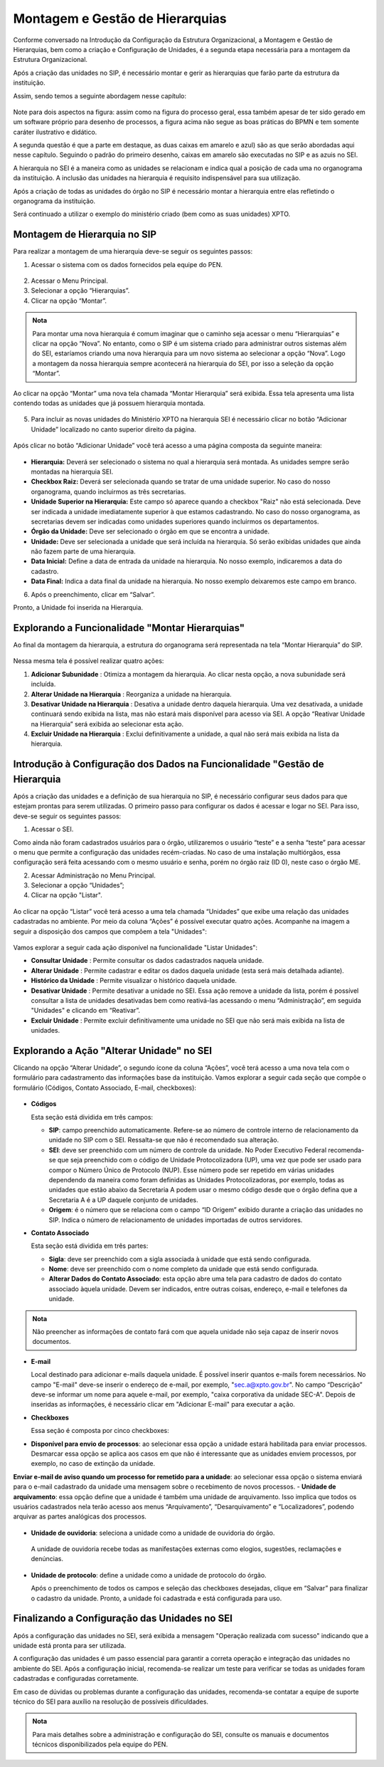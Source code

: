 Montagem e Gestão de Hierarquias
=================================

Conforme conversado na Introdução da Configuração da Estrutura Organizacional, a Montagem e Gestão de Hierarquias, bem como a criação e Configuração de Unidades, é a segunda etapa necessária para a montagem da Estrutura Organizacional. 

Após a criação das unidades no SIP, é necessário montar e gerir as hierarquias que farão parte da estrutura da instituição.

Assim, sendo temos a seguinte abordagem nesse capítulo: 

.. figure:: _static/images/03-01_Config_Estr_Organizacional_Processo_Unidades_Hierarquia.png

Note para dois aspectos na figura: assim como na figura do processo geral, essa também apesar de ter sido gerado em um software próprio para desenho de processos, a figura acima não segue as boas práticas do BPMN e tem somente caráter ilustrativo e didático.

A segunda questão é que a parte em destaque, as duas caixas em amarelo e azul) são as que serão abordadas aqui nesse capítulo. Seguindo o padrão do primeiro desenho, caixas em amarelo são executadas no SIP e as azuis no SEI.

A hierarquia no SEI é a maneira como as unidades se relacionam e indica qual a posição de cada uma no organograma da instituição. A inclusão das unidades na hierarquia é requisito indispensável para sua utilização. 

Após a criação de todas as unidades do órgão no SIP é necessário montar a hierarquia entre elas refletindo o organograma da instituição. 

Será continuado a utilizar o exemplo do ministério criado (bem como as suas unidades) XPTO.

.. figure:: _static/images/03-03_Mont-Gest-Hierarquias_Organograma.png

Montagem de Hierarquia no SIP
-----------------------------

Para realizar a montagem de uma hierarquia deve-se seguir os seguintes passos:

1. Acessar o sistema com os dados fornecidos pela equipe do PEN.

.. figure:: _static/images/02-03_Mont-Gest-Hierarquias_Tela_SIP.png

2. Acessar o Menu Principal.
3. Selecionar a opção “Hierarquias”.
4. Clicar na opção “Montar”.

.. figure:: _static/images/02-03_Mont-Gest-Hierarquias_MenuSIP_Montar-Hierarquias.png

.. admonition:: Nota

    Para montar uma nova hierarquia é comum imaginar que o caminho seja acessar o menu “Hierarquias” e clicar na opção “Nova”. No entanto, como o SIP é um sistema criado para administrar outros sistemas além do SEI, estaríamos criando uma nova hierarquia para um novo sistema ao selecionar a opção “Nova”. Logo a montagem da nossa hierarquia sempre acontecerá na hierarquia do SEI, por isso a seleção da opção “Montar”.

Ao clicar na opção “Montar” uma nova tela chamada “Montar Hierarquia” será exibida. Essa tela apresenta uma lista contendo todas as unidades que já possuem hierarquia montada.


.. figure:: _static/images/02-03_Mont-Gest-Hierarquias_TelaSIP_Montar-Hierarquia.png

05. Para incluir as novas unidades do Ministério XPTO na hierarquia SEI é necessário clicar no botão “Adicionar Unidade” localizado no canto superior direito da página.


.. figure:: _static/images/02-03_Mont-Gest-Hierarquias_TelaSIP_Montar-Hierarquia_Adc-Und.png


Após clicar no botão “Adicionar Unidade” você terá acesso a uma página composta da seguinte maneira:

.. figure:: _static/images/02-03_Mont-Gest-Hierarquias_TelaSIP_Adc-Und-Hierarquia.png

- **Hierarquia:** Deverá ser selecionado o sistema no qual a hierarquia será montada. As unidades sempre serão montadas na hierarquia SEI.
- **Checkbox Raiz:** Deverá ser selecionada quando se tratar de uma unidade superior. No caso do nosso organograma, quando incluirmos as três secretarias.
- **Unidade Superior na Hierarquia:** Este campo só aparece quando a checkbox "Raiz" não está selecionada. Deve ser indicada a unidade imediatamente superior à que estamos cadastrando. No caso do nosso organograma, as secretarias devem ser indicadas como unidades superiores quando incluirmos os departamentos.
- **Órgão da Unidade:** Deve ser selecionado o órgão em que se encontra a unidade.
- **Unidade:** Deve ser selecionada a unidade que será incluída na hierarquia. Só serão exibidas unidades que ainda não fazem parte de uma hierarquia.
- **Data Inicial:** Define a data de entrada da unidade na hierarquia. No nosso exemplo, indicaremos a data do cadastro.
- **Data Final:** Indica a data final da unidade na hierarquia. No nosso exemplo deixaremos este campo em branco.


06. Após o preenchimento, clicar em “Salvar”. 

Pronto, a Unidade foi inserida na Hierarquia.


Explorando a Funcionalidade "Montar Hierarquias"
------------------------------------------------

Ao final da montagem da hierarquia, a estrutura do organograma será representada na tela “Montar Hierarquia” do SIP.

.. figure:: _static/images/02-03_Mont-Gest-Hierarquias_TelaSIP_Montar-Hierarquia_Acoes.png

Nessa mesma tela é possível realizar quatro ações:

1. **Adicionar Subunidade** |Adicionar_Subunidade|: Otimiza a montagem da hierarquia. Ao clicar nesta opção, a nova subunidade será incluída.
2. **Alterar Unidade na Hierarquia** |Alterar_Unidade_na_Hierarquia|: Reorganiza a unidade na hierarquia.
3. **Desativar Unidade na Hierarquia** |Desativar_Unidade_na_Hierarquia|: Desativa a unidade dentro daquela hierarquia. Uma vez desativada, a unidade continuará sendo exibida na lista, mas não estará mais disponível para acesso via SEI. A opção “Reativar Unidade na Hierarquia” será exibida ao selecionar esta ação.
4. **Excluir Unidade na Hierarquia** |Excluir_Unidade_na_Hierarquia| : Exclui definitivamente a unidade, a qual não será mais exibida na lista da hierarquia.

.. |Adicionar_Subunidade| image:: _static/images/iconeSIP_Adicionar.png
   :align: middle
   :width: 30

.. |Alterar_Unidade_na_Hierarquia| image:: _static/images/iconeSEI_Alterar.png
   :align: middle
   :width: 30

.. |Desativar_Unidade_na_Hierarquia| image:: _static/images/iconeSEI_Desativar.png
   :align: middle
   :width: 30

.. |Excluir_Unidade_na_Hierarquia| image:: _static/images/iconeSEI_Excluir.png
   :align: middle
   :width: 30

Introdução à Configuração dos Dados na Funcionalidade "Gestão de Hierarquia
----------------------------------------------------------------------------

Após a criação das unidades e a definição de sua hierarquia no SIP, é necessário configurar seus dados para que estejam prontas para serem utilizadas. O primeiro passo para configurar os dados é acessar e logar no SEI. Para isso, deve-se seguir os seguintes passos:

01. Acessar o SEI.

Como ainda não foram cadastrados usuários para o órgão, utilizaremos o usuário “teste” e a senha “teste” para acessar o menu que permite a configuração das unidades recém-criadas. No caso de uma instalação multiórgãos, essa configuração será feita acessando com o mesmo usuário e senha, porém no órgão raiz (ID 0), neste caso o órgão ME.

02. Acessar Administração no Menu Principal.

03. Selecionar a opção “Unidades”;

04. Clicar na opção "Listar".

.. figure:: _static/images/02-03_Mont-Gest-Hierarquias_Menu00_Unidades-Listar.png


.. figure:: _static/images/02-03_Mont-Gest-Hierarquias_Menu01_Unidades-Listar.png


Ao clicar na opção “Listar” você terá acesso a uma tela chamada “Unidades” que exibe uma relação das unidades cadastradas no ambiente. Por meio da coluna “Ações” é possível executar quatro ações. Acompanhe na imagem a seguir a disposição dos campos que compõem a tela "Unidades":

.. figure:: _static/images/02-03_Mont-Gest-Hierarquias_Tela_Unidades-Acoes.png

Vamos explorar a seguir cada ação disponível na funcionalidade "Listar Unidades":

- **Consultar Unidade** |Consultar_Unidade|: Permite consultar os dados cadastrados naquela unidade.
- **Alterar Unidade** |Alterar_Unidade|: Permite cadastrar e editar os dados daquela unidade (esta será mais detalhada adiante).
- **Histórico da Unidade** |Historico_da_Unidade|: Permite visualizar o histórico daquela unidade.
- **Desativar Unidade** |Desativar_Unidade|: Permite desativar a unidade no SEI. Essa ação remove a unidade da lista, porém é possível consultar a lista de unidades desativadas bem como reativá-las acessando o menu “Administração”, em seguida "Unidades" e clicando em “Reativar”.
- **Excluir Unidade** |Excluir_Unidade|: Permite excluir definitivamente uma unidade no SEI que não será mais exibida na lista de unidades.

.. |Consultar_Unidade| image:: _static/images/iconeSEI_Consultar.png
   :align: middle
   :width: 30

.. |Alterar_Unidade| image:: _static/images/iconeSEI_Alterar.png
   :align: middle
   :width: 30

.. |Historico_da_Unidade| image:: _static/images/iconeSEI_Histórico.png
   :align: middle
   :width: 30

.. |Desativar_Unidade| image:: _static/images/iconeSEI_Desativar.png
   :align: middle
   :width: 30

.. |Excluir_Unidade| image:: _static/images/iconeSEI_Excluir.png
   :align: middle
   :width: 30

Explorando a Ação "Alterar Unidade" no SEI
------------------------------------------

Clicando na opção “Alterar Unidade”, o segundo ícone da coluna “Ações”, você terá acesso a uma nova tela com o formulário para cadastramento das informações base da instituição.
Vamos explorar a seguir cada seção que compõe o formulário (Códigos, Contato Associado, E-mail, checkboxes):

.. figure:: _static/images/02-03_Mont-Gest-Hierarquias_Tela_Alterar-Unidade.png


- **Códigos**

  Esta seção está dividida em três campos:

  - **SIP**: campo preenchido automaticamente. Refere-se ao número de controle interno de relacionamento da unidade no SIP com o SEI. Ressalta-se que não é recomendado sua alteração.
  - **SEI**: deve ser preenchido com um número de controle da unidade. No Poder Executivo Federal recomenda-se que seja preenchido com o código de Unidade Protocolizadora (UP), uma vez que pode ser usado para compor o Número Único de Protocolo (NUP). Esse número pode ser repetido em várias unidades dependendo da maneira como foram definidas as Unidades Protocolizadoras, por exemplo, todas as unidades que estão abaixo da Secretaria A podem usar o mesmo código desde que o órgão defina que a Secretaria A é a UP daquele conjunto de unidades.
  - **Origem**: é o número que se relaciona com o campo “ID Origem” exibido durante a criação das unidades no SIP. Indica o número de relacionamento de unidades importadas de outros servidores.

- **Contato Associado**

  Esta seção está dividida em três partes:

  - **Sigla**: deve ser preenchido com a sigla associada à unidade que está sendo configurada.
  - **Nome**: deve ser preenchido com o nome completo da unidade que está sendo configurada.
  - **Alterar Dados do Contato Associado**: esta opção abre uma tela para cadastro de dados do contato associado àquela unidade. Devem ser indicados, entre outras coisas, endereço, e-mail e telefones da unidade.


.. figure:: _static/images/02-03_Mont-Gest-Hierarquias_Tela_Alterar-Contato.png

.. admonition:: Nota

    Não preencher as informações de contato fará com que aquela unidade não seja capaz de inserir novos documentos.

- **E-mail**

  Local destinado para adicionar e-mails daquela unidade. É possível inserir quantos e-mails forem necessários. No campo "E-mail" deve-se inserir o endereço de e-mail, por exemplo, "sec.a@xpto.gov.br". No campo “Descrição” deve-se informar um nome para aquele e-mail, por exemplo, "caixa corporativa da unidade SEC-A". Depois de inseridas as informações, é necessário clicar em "Adicionar E-mail" para executar a ação.

- **Checkboxes**

  Essa seção é composta por cinco checkboxes:

- **Disponível para envio de processos**: ao selecionar essa opção a unidade estará habilitada para enviar processos. Desmarcar essa opção se aplica aos casos em que não é interessante que as unidades enviem processos, por exemplo, no caso de extinção da unidade.
**Enviar e-mail de aviso quando um processo for remetido para a unidade**: ao selecionar essa opção o sistema enviará para o e-mail cadastrado da unidade uma mensagem sobre o recebimento de novos processos.
- **Unidade de arquivamento**: essa opção define que a unidade é também uma unidade de arquivamento. Isso implica que todos os usuários cadastrados nela terão acesso aos menus “Arquivamento”, “Desarquivamento” e “Localizadores”, podendo arquivar as partes analógicas dos processos.

.. figure:: _static/images/02-03_Mont-Gest-Hierarquias_Menu_Unidade-Arquivamento.png


- **Unidade de ouvidoria**: seleciona a unidade como a unidade de ouvidoria do órgão.

 A unidade de ouvidoria recebe todas as manifestações externas como elogios, sugestões, reclamações e denúncias.

- **Unidade de protocolo**: define a unidade como a unidade de protocolo do órgão.

  Após o preenchimento de todos os campos e seleção das checkboxes desejadas, clique em “Salvar” para finalizar o cadastro da unidade. Pronto, a unidade foi cadastrada e está configurada para uso.


Finalizando a Configuração das Unidades no SEI
-----------------------------------------------

Após a configuração das unidades no SEI, será exibida a mensagem "Operação realizada com sucesso" indicando que a unidade está pronta para ser utilizada.



A configuração das unidades é um passo essencial para garantir a correta operação e integração das unidades no ambiente do SEI. Após a configuração inicial, recomenda-se realizar um teste para verificar se todas as unidades foram cadastradas e configuradas corretamente. 



Em caso de dúvidas ou problemas durante a configuração das unidades, recomenda-se contatar a equipe de suporte técnico do SEI para auxílio na resolução de possíveis dificuldades.

.. admonition:: Nota

    Para mais detalhes sobre a administração e configuração do SEI, consulte os manuais e documentos técnicos disponibilizados pela equipe do PEN.